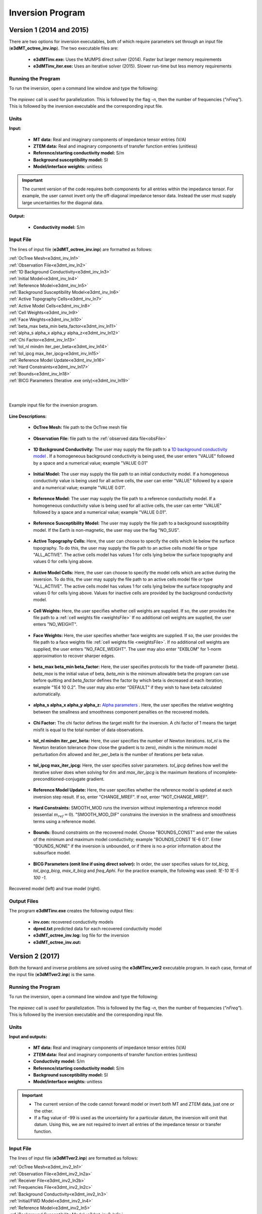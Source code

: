 .. _e3dmt_inv:

Inversion Program
=================

Version 1 (2014 and 2015)
-------------------------

There are two options for inversion executables, both of which require parameters set through an input file (**e3dMT_octree_inv.inp**). The two executable files are:

    - **e3dMTinv.exe:** Uses the MUMPS direct solver (2014). Faster but larger memory requirements
    - **e3dMTinv_iter.exe:** Uses an iterative solver (2015). Slower run-time but less memory requirements

Running the Program
^^^^^^^^^^^^^^^^^^^

To run the inversion, open a command line window and type the following:

.. figure:: images/run_e3dmt_inv_iter.png
     :align: center
     :width: 700

The *mpiexec* call is used for parallelization. This is followed by the flag *-n*, then the number of frequencies (*"nFreq"*). This is followed by the inversion executable and the corresponding input file.

Units
^^^^^

**Input:**

    - **MT data:** Real and imaginary components of impedance tensor entries (V/A)
    - **ZTEM data:** Real and imaginary components of transfer function entries (unitless)
    - **Reference/starting conductivity model:** S/m 
    - **Background susceptibility model:** SI
    - **Model/interface weights:** unitless


.. important:: The current version of the code requires both components for all entries within the impedance tensor. For example, the user cannot invert only the off-diagonal impedance tensor data. Instead the user must supply large uncertainties for the diagonal data.

**Output:**

    - **Conductivity model:** S/m

Input File
^^^^^^^^^^

The lines of input file (**e3dMT_octree_inv.inp**) are formatted as follows:

| :ref:`OcTree Mesh<e3dmt_inv_ln1>`
| :ref:`Observation File<e3dmt_inv_ln2>`
| :ref:`1D Background Conductivity<e3dmt_inv_ln3>`
| :ref:`Initial Model<e3dmt_inv_ln4>`
| :ref:`Reference Model<e3dmt_inv_ln5>`
| :ref:`Background Susceptibility Model<e3dmt_inv_ln6>`
| :ref:`Active Topography Cells<e3dmt_inv_ln7>`
| :ref:`Active Model Cells<e3dmt_inv_ln8>`
| :ref:`Cell Weights<e3dmt_inv_ln9>`
| :ref:`Face Weights<e3dmt_inv_ln10>`
| :ref:`beta_max beta_min beta_factor<e3dmt_inv_ln11>`
| :ref:`alpha_s alpha_x alpha_y alpha_z<e3dmt_inv_ln12>`
| :ref:`Chi Factor<e3dmt_inv_ln13>`
| :ref:`tol_nl mindm iter_per_beta<e3dmt_inv_ln14>`
| :ref:`tol_ipcg max_iter_ipcg<e3dmt_inv_ln15>`
| :ref:`Reference Model Update<e3dmt_inv_ln16>`
| :ref:`Hard Constraints<e3dmt_inv_ln17>`
| :ref:`Bounds<e3dmt_inv_ln18>`
| :ref:`BICG Parameters (Iterative .exe only)<e3dmt_inv_ln19>`
|
|


.. figure:: images/e3dmt_inv_input.png
     :align: center
     :width: 700

     Example input file for the inversion program.


**Line Descriptions:**

.. _e3dmt_inv_ln1:

    - **OcTree Mesh:** file path to the OcTree mesh file

.. _e3dmt_inv_ln2:

    - **Observation File:** file path to the :ref:`observed data file<obsFile>`

.. _e3dmt_inv_ln3:

    - **1D Background Conductivity:** The user may supply the file path to a `1D background conductivity model <http://em1dfm.readthedocs.io/en/latest/content/files/supporting.html#files-for-reference-and-starting-models>`__ . If a homogeneous background conductivity is being used, the user enters "VALUE" followed by a space and a numerical value; example "VALUE 0.01"

.. _e3dmt_inv_ln4:

    - **Initial Model:** The user may supply the file path to an initial conductivity model. If a homogeneous conductivity value is being used for all active cells, the user can enter "VALUE" followed by a space and a numerical value; example "VALUE 0.01".

.. _e3dmt_inv_ln5:

    - **Reference Model:** The user may supply the file path to a reference conductivity model. If a homogeneous conductivity value is being used for all active cells, the user can enter "VALUE" followed by a space and a numerical value; example "VALUE 0.01".

.. _e3dmt_inv_ln6:

    - **Reference Susceptibility Model:** The user may supply the file path to a background susceptibility model. If the Earth is non-magnetic, the user may use the flag "NO_SUS".

.. _e3dmt_inv_ln7:

    - **Active Topography Cells:** Here, the user can choose to specify the cells which lie below the surface topography. To do this, the user may supply the file path to an active cells model file or type "ALL_ACTIVE". The active cells model has values 1 for cells lying below the surface topography and values 0 for cells lying above.

.. _e3dmt_inv_ln8:

    - **Active Model Cells:** Here, the user can choose to specify the model cells which are active during the inversion. To do this, the user may supply the file path to an active cells model file or type "ALL_ACTIVE". The active cells model has values 1 for cells lying below the surface topography and values 0 for cells lying above. Values for inactive cells are provided by the background conductivity model.

.. _e3dmt_inv_ln9:

    - **Cell Weights:** Here, the user specifies whether cell weights are supplied. If so, the user provides the file path to a :ref:`cell weights file <weightsFile>`  If no additional cell weights are supplied, the user enters "NO_WEIGHT".

.. _e3dmt_inv_ln10:

    - **Face Weights:** Here, the user specifies whether face weights are supplied. If so, the user provides the file path to a face weights file :ref:`cell weights file <weightsFile>`. If no additional cell weights are supplied, the user enters "NO_FACE_WEIGHT". The user may also enter "EKBLOM" for 1-norm approximation to recover sharper edges.

.. _e3dmt_inv_ln11:

    - **beta_max beta_min beta_factor:** Here, the user specifies protocols for the trade-off parameter (beta). *beta_max* is the initial value of beta, *beta_min* is the minimum allowable beta the program can use before quitting and *beta_factor* defines the factor by which beta is decreased at each iteration; example "1E4 10 0.2". The user may also enter "DEFAULT" if they wish to have beta calculated automatically.

.. _e3dmt_inv_ln12:

    - **alpha_s alpha_x alpha_y alpha_z:** `Alpha parameters <http://giftoolscookbook.readthedocs.io/en/latest/content/fundamentals/Alphas.html>`__ . Here, the user specifies the relative weighting between the smallness and smoothness component penalties on the recovered models.

.. _e3dmt_inv_ln13:

    - **Chi Factor:** The chi factor defines the target misfit for the inversion. A chi factor of 1 means the target misfit is equal to the total number of data observations.

.. _e3dmt_inv_ln14:

    - **tol_nl mindm iter_per_beta:** Here, the user specifies the number of Newton iterations. *tol_nl* is the Newton iteration tolerance (how close the gradient is to zero), *mindm* is the minimum model perturbation :math:`\delta m` allowed and iter_per_beta is the number of iterations per beta value.

.. _e3dmt_inv_ln15:

    - **tol_ipcg max_iter_ipcg:** Here, the user specifies solver parameters. *tol_ipcg* defines how well the iterative solver does when solving for :math:`\delta m` and *max_iter_ipcg* is the maximum iterations of incomplete-preconditioned-conjugate gradient.

.. _e3dmt_inv_ln16:

    - **Reference Model Update:** Here, the user specifies whether the reference model is updated at each inversion step result. If so, enter "CHANGE_MREF". If not, enter "NOT_CHANGE_MREF".

.. _e3dmt_inv_ln17:

    - **Hard Constraints:** SMOOTH_MOD runs the inversion without implementing a reference model (essential :math:`m_{ref}=0`). "SMOOTH_MOD_DIF" constrains the inversion in the smallness and smoothness terms using a reference model.

.. _e3dmt_inv_ln18:

    - **Bounds:** Bound constraints on the recovered model. Choose "BOUNDS_CONST" and enter the values of the minimum and maximum model conductivity; example "BOUNDS_CONST 1E-6 0.1". Enter "BOUNDS_NONE" if the inversion is unbounded, or if there is no a-prior information about the subsurface model.

.. _e3dmt_inv_ln19:

    - **BICG Parameters (omit line if using direct solver):** In order, the user specifies values for *tol_bicg*, *tol_ipcg_bicg*, *max_it_bicg* and *freq_Aphi*. For the practice example, the following was used: *1E-10 1E-5 100 -1*.


.. figure:: images/inv_results.png
     :align: center
     :width: 700

     Recovered model (left) and true model (right).



Output Files
^^^^^^^^^^^^

The program **e3dMTinv.exe** creates the following output files:

    - **inv.con:** recovered conductivity models

    - **dpred.txt** predicted data for each recovered conductivity model

    - **e3dMT_octree_inv.log:** log file for the inversion

    - **e3dMT_octree_inv.out:**


.. _e3dmt_inv2:

Version 2 (2017)
----------------

Both the forward and inverse problems are solved using the **e3dMTinv_ver2** executable program. In each case, format of the input file (**e3dMTver2.inp**) is the same.

Running the Program
^^^^^^^^^^^^^^^^^^^

To run the inversion, open a command line window and type the following:

.. figure:: images/run_e3dmt_inv2.png
     :align: center
     :width: 700

The *mpiexec* call is used for parallelization. This is followed by the flag *-n*, then the number of frequencies (*"nFreq"*). This is followed by the inversion executable and the corresponding input file.

Units
^^^^^

**Input and outputs:**

    - **MT data:** Real and imaginary components of impedance tensor entries (V/A)
    - **ZTEM data:** Real and imaginary components of transfer function entries (unitless)
    - **Conductivity model:** S/m
    - **Reference/starting conductivity model:** S/m 
    - **Background susceptibility model:** SI
    - **Model/interface weights:** unitless


.. important::

    - The current version of the code cannot forward model or invert both MT and ZTEM data, just one or the other.
    - If a flag value of -99 is used as the uncertainty for a particular datum, the inversion will omit that datum. Using this, we are not required to invert all entries of the impedance tensor or transfer function.

Input File
^^^^^^^^^^

The lines of input file (**e3dMTver2.inp**) are formatted as follows:

| :ref:`OcTree Mesh<e3dmt_inv2_ln1>`
| :ref:`Observation File<e3dmt_inv2_ln2a>`
| :ref:`Receiver File<e3dmt_inv2_ln2b>`
| :ref:`Frequencies File<e3dmt_inv2_ln2c>`
| :ref:`Background Conductivity<e3dmt_inv2_ln3>`
| :ref:`Initial/FWD Model<e3dmt_inv2_ln4>`
| :ref:`Reference Model<e3dmt_inv2_ln5>`
| :ref:`Background Susceptibility Model<e3dmt_inv2_ln6>`
| :ref:`Active Topography Cells<e3dmt_inv2_ln7>`
| :ref:`Active Model Cells<e3dmt_inv2_ln8>`
| :ref:`Cell Weights<e3dmt_inv2_ln9>`
| :ref:`Face Weights<e3dmt_inv2_ln10>`
| :ref:`Norm Sparseness<e3dmt_inv2_ln11>`
| :ref:`beta_max beta_min beta_factor<e3dmt_inv2_ln12>`
| :ref:`alpha_s alpha_x alpha_y alpha_z<e3dmt_inv2_ln13>`
| :ref:`Chi Factor<e3dmt_inv2_ln14>`
| :ref:`iter_per_beta nBetas<e3dmt_inv2_ln15>`
| :ref:`tol_ipcg max_iter_ipcg<e3dmt_inv2_ln16>`
| :ref:`Reference Model Update<e3dmt_inv2_ln17>`
| :ref:`Hard Constraints<e3dmt_inv2_ln18>`
| :ref:`Bounds<e3dmt_inv2_ln19>`
| :ref:`Memory Options<e3dmt_inv2_ln20>`
| :ref:`Phase Convention<e3dmt_inv2_ln21>`
|
|


.. figure:: images/e3dmt_inv_input2.png
     :align: center
     :width: 700

     Example input file for the inversion program.


**Line Descriptions:**

.. _e3dmt_inv2_ln1:

    - **OcTree Mesh:** file path to the :ref:`octree mesh file<octreeFile>`

.. _e3dmt_inv2_ln2a:

    - **Observation File:** file path to the :ref:`observed data file<obsFile2>`

.. _e3dmt_inv2_ln2b:

    - **Receiver File:** file path to the :ref:`receiver file<receiverFile>`

.. _e3dmt_inv2_ln2c:

    - **Frequencies File:** file path to the :ref:`frequencies file<freqFile>`

.. _e3dmt_inv2_ln3:

    - **Background Conductivity:** Here the user specifies a background conductivity model. This is used to create the boundary conditions for the discretized Maxwell's equations. There are 3 options:

        - If a homogeneous background conductivity is being used, the user enters "VALUE" followed by a space and a numerical value; example "VALUE 0.01".
        - If the surface topography is fairly flat, the user enters the flag '1DBACKGROUND' followed by the file path to a `1D background conductivity model <http://em1dfm.readthedocs.io/en/latest/content/files/supporting.html#files-for-reference-and-starting-models>`__ . 
        - If the surface topography is no flat, the user enters the flag '3DBACKGROUND' followed by the file path to an :ref:`octree model file<modelFile>`.

.. _e3dmt_inv2_ln4:

    - **Initial/FWD Model:** On this line we specify either the starting model for the inversion or the conductivity model for the forward modeling. On this line, there are 3 possible options:

        - If the program is being used to forward model data, the flag 'FWDMODEL' is entered followed by the path to the conductivity model.
        - If the program is being used to invert data, only the path to a conductivity model is required; e.g. inversion is assumed unless otherwise specified.
        - If a homogeneous conductivity value is being used as the starting model for an inversion, the user can enter "VALUE" followed by a space and a numerical value; example "VALUE 0.01".


.. important::

    If data are only being forward modeled, only the :ref:`background susceptibility model<e3dmt_inv2_ln6>`, :ref:`active topography cells<e3dmt_inv2_ln7>` and :ref:`tol_ipcg max_iter_ipcg<e3dmt_inv2_ln16>` fields are relevant. **However**, the remaining fields must not be empty for the code to run.


.. _e3dmt_inv2_ln5:

    - **Reference Model:** The user may supply the file path to a reference conductivity model. If a homogeneous conductivity value is being used for all active cells, the user can enter "VALUE" followed by a space and a numerical value; example "VALUE 0.01".

.. _e3dmt_inv2_ln6:

    - **Background Susceptibility Model:** The user may supply the file path to a background susceptibility model. If the Earth is non-magnetic, the user may use the flag "NO_SUS".

.. _e3dmt_inv2_ln7:

    - **Active Topography Cells:** Here, the user can choose to specify the cells which lie below the surface topography. To do this, the user may supply the file path to an active cells model file or type "ALL_ACTIVE". The active cells model has values 1 for cells lying below the surface topography and values 0 for cells lying above.

.. _e3dmt_inv2_ln8:

    - **Active Model Cells:** Here, the user can choose to specify the model cells which are active during the inversion. To do this, the user may supply the file path to an active cells model file or type "ALL_ACTIVE". The active cells model has values 1 for cells lying below the surface topography and values 0 for cells lying above. Values for inactive cells are provided by the background conductivity model.

.. _e3dmt_inv2_ln9:

    - **Cell Weights:** Here, the user specifies whether cell weights are supplied. If so, the user provides the file path to a :ref:`cell weights file <weightsFile>`  If no additional cell weights are supplied, the user enters "NO_WEIGHT".

.. _e3dmt_inv2_ln10:

    - **Face Weights:** Here, the user specifies whether face weights are supplied. If so, the user provides the file path to a face weights file :ref:`cell weights file <weightsFile>`. If no additional cell weights are supplied, the user enters "NO_FACE_WEIGHT". The user may also enter "EKBLOM" for 1-norm approximation to recover sharper edges.

.. _e3dmt_inv2_ln11:

    - **Sparseness:** The sparseness of the recovered model is determined by the terms within the `model objective function <http://giftoolscookbook.readthedocs.io/en/latest/content/fundamentals/Norms.html>`__ . A standard approach is to use an L2-norm for all terms

        - To use the L2-norm, enter the flag 'USE_L2'
        - To specify the Ekblom norm, enter the flag 'USE_EKBLOM' followed by values for :math:`p` and :math:`\varepsilon` where the Ekblom norm is given by:


.. math::
    \sum_{i=1}^M \, (\sigma_i^2 + \varepsilon^2)^{p/2} \;\;\; \textrm{s.t.} \;\;\; 1\leq p \leq 2, \; \varepsilon > 0



.. _e3dmt_inv2_ln12:

    - **beta_max beta_min beta_factor:** Here, the user specifies protocols for the trade-off parameter (beta). *beta_max* is the initial value of beta, *beta_min* is the minimum allowable beta the program can use before quitting and *beta_factor* defines the factor by which beta is decreased at each iteration; example "1E4 10 0.2". The user may also enter "DEFAULT" if they wish to have beta calculated automatically.

.. _e3dmt_inv2_ln13:

    - **alpha_s alpha_x alpha_y alpha_z:** `Alpha parameters <http://giftoolscookbook.readthedocs.io/en/latest/content/fundamentals/Alphas.html>`__ . Here, the user specifies the relative weighting between the smallness and smoothness component penalties on the recovered models.

.. _e3dmt_inv2_ln14:

    - **Chi Factor:** The chi factor defines the target misfit for the inversion. A chi factor of 1 means the target misfit is equal to the total number of data observations.

.. _e3dmt_inv2_ln15:

    - **iter_per_beta nBetas:** Here, *iter_per_beta* is the number of iterations per beta value. **define nBetas**

.. _e3dmt_inv2_ln16:

    - **tol_ipcg max_iter_ipcg:** Here, the user specifies solver parameters. *tol_ipcg* defines how well the iterative solver does when solving for :math:`\delta m` and *max_iter_ipcg* is the maximum iterations of incomplete-preconditioned-conjugate gradient.

.. _e3dmt_inv2_ln17:

    - **Reference Model Update:** Here, the user specifies whether the reference model is updated at each inversion step result. If so, enter "CHANGE_MREF". If not, enter "NOT_CHANGE_MREF".

.. _e3dmt_inv2_ln18:

    - **Hard Constraints:** SMOOTH_MOD runs the inversion without implementing a reference model (essential :math:`m_{ref}=0`). "SMOOTH_MOD_DIF" constrains the inversion in the smallness and smoothness terms using a reference model.

.. _e3dmt_inv2_ln19:

    - **Bounds:** Bound constraints on the recovered model. Choose "BOUNDS_CONST" and enter the values of the minimum and maximum model conductivity; example "BOUNDS_CONST 1E-6 0.1". Enter "BOUNDS_NONE" if the inversion is unbounded, or if there is no a-prior information about the subsurface model.

.. _e3dmt_inv2_ln20:

    - **Memory Options:** This code uses a factorization to solve the forward system at each frequency. These factorizations must be stored. By using the flag 'FACTOR_IC' (in cpu), factorizations are stored within a computer's RAM. Although this is faster, larger problems cannot be solved if insufficient temporary memory is available. The factorizations are stored in permanent memory (disk) if the flag 'FACTOR_OOC' (out of cpu) is used followed by the path to a directory. This is slower because the program must read these files many times. The second options is ill-advised if files are being transferred over a network.


.. _e3dmt_inv2_ln21:

    - **Phase Convention:** If the predicted/observed data have a sign convention :math:`e^{+i \omega t}` use the flag 'PLUS_IOMEGA'. If the predicted/observed data have a sign convention :math:`e^{-i \omega t}` use the flag 'MINUS_IOMEGA'


Output Files
^^^^^^^^^^^^

The program **e3dMTinv_ver2.exe** creates the following output files:

    - **inv.con:** recovered conductivity models

    - **dpred.txt** predicted data for each recovered conductivity model

    - **e3dMTinv.log:** log file for the inversion

    - **e3dMTinv.out:**





